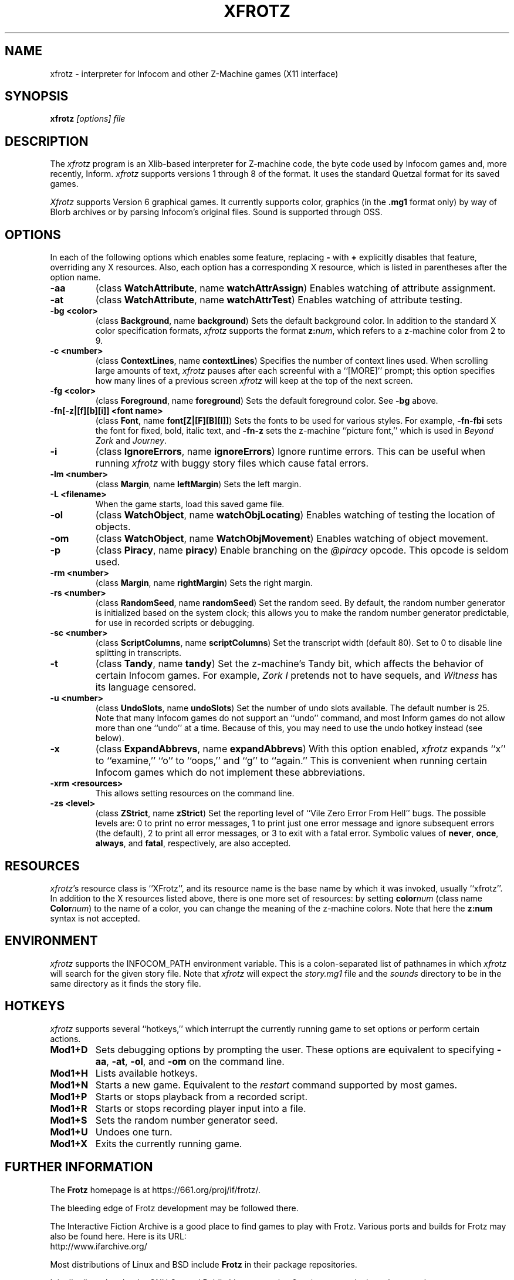 .TH XFROTZ "6" "2021-06-21" "X11 Frotz v2.54"
.SH NAME
xfrotz \- interpreter for Infocom and other Z-Machine games (X11 interface)

.SH SYNOPSIS
.B xfrotz
.I "[options] file"

.SH DESCRIPTION
The \fIxfrotz\fP program is an Xlib-based interpreter for Z-machine
code, the byte code used by Infocom games and, more recently, Inform.
.I xfrotz
supports versions 1 through 8 of the format.  It uses the standard
Quetzal format for its saved games.

.I Xfrotz
supports Version 6 graphical games.  It currently supports
color, graphics (in the
.B .mg1
format only) by way of Blorb archives or by parsing Infocom's original
files.  Sound is supported through OSS.


.SH OPTIONS
In each of the following options which enables some feature, replacing
.B \-
with
.B \+
explicitly disables that feature, overriding any X resources.  Also,
each option has a corresponding X resource, which is listed in
parentheses after the option name.
.TP
.B \-aa
(class \fBWatchAttribute\fP, name \fBwatchAttrAssign\fP)
Enables watching of attribute assignment.
.TP
.B \-at
(class \fBWatchAttribute\fP, name \fBwatchAttrTest\fP)
Enables watching of attribute testing.
.TP
.B \-bg <color>
(class \fBBackground\fP, name \fBbackground\fP)
Sets the default background color.  In addition to the standard X
color specification formats,
.I xfrotz
supports the format \fBz:\fP\fInum\fP, which refers to a z-machine
color from 2 to 9.
.TP
.B \-c <number>
(class \fBContextLines\fP, name \fBcontextLines\fP)
Specifies the number of context lines used.  When scrolling large
amounts of text,
.I xfrotz
pauses after each screenful with a ``[MORE]'' prompt; this option
specifies how many lines of a previous screen
.I xfrotz
will keep at the top of the next screen.
.TP
.B \-fg <color>
(class \fBForeground\fP, name \fBforeground\fP)
Sets the default foreground color.  See \fB\-bg\fP above.
.TP
.B \-fn[\-z|[f][b][i]] <font name>
(class \fBFont\fP, name \fBfont[Z|[F][B][I]]\fP)
Sets the fonts to be used for various styles.  For example,
\fB\-fn\-fbi\fP sets the font for fixed, bold, italic text, and
\fB\-fn\-z\fP sets the z-machine ``picture font,'' which is used in
\fIBeyond Zork\fP and \fIJourney\fP.
.TP
.B \-i
(class \fBIgnoreErrors\fP, name \fBignoreErrors\fP)
Ignore runtime errors.  This can be useful when running
.I xfrotz
with buggy story files which cause fatal errors.
.TP
.B \-lm <number>
(class \fBMargin\fP, name \fBleftMargin\fP)
Sets the left margin.
.TP
.B \-L <filename>
When the game starts, load this saved game file.
.TP
.B \-ol
(class \fBWatchObject\fP, name \fBwatchObjLocating\fP)
Enables watching of testing the location of objects.
.TP
.B \-om
(class \fBWatchObject\fP, name \fBWatchObjMovement\fP)
Enables watching of object movement.
.TP
.B \-p
(class \fBPiracy\fP, name \fBpiracy\fP)
Enable branching on the
.I @piracy
opcode.  This opcode is seldom used.
.TP
.B \-rm <number>
(class \fBMargin\fP, name \fBrightMargin\fP)
Sets the right margin.
.TP
.B \-rs <number>
(class \fBRandomSeed\fP, name \fBrandomSeed\fP)
Set the random seed.  By default, the random number generator is
initialized based on the system clock; this allows you to make the
random number generator predictable, for use in recorded scripts or
debugging.
.TP
.B \-sc <number>
(class \fBScriptColumns\fP, name \fBscriptColumns\fP)
Set the transcript width (default 80).  Set to 0 to disable line
splitting in transcripts.
.TP
.B \-t
(class \fBTandy\fP, name \fBtandy\fP)
Set the z-machine's Tandy bit, which affects the behavior of certain
Infocom games.  For example, \fIZork I\fP pretends not to have
sequels, and \fIWitness\fP has its language censored.
.TP
.B \-u <number>
(class \fBUndoSlots\fP, name \fBundoSlots\fP)
Set the number of undo slots available.  The default number is 25.
Note that many Infocom games do not support an ``undo'' command, and
most Inform games do not allow more than one ``undo'' at a time.
Because of this, you may need to use the undo hotkey instead (see
below).
.TP
.B \-x
(class \fBExpandAbbrevs\fP, name \fBexpandAbbrevs\fP)
With this option enabled,
.I xfrotz
expands ``x'' to ``examine,'' ``o'' to ``oops,'' and ``g'' to
``again.''  This is convenient when running certain Infocom games
which do not implement these abbreviations.
.TP
.B \-xrm <resources>
This allows setting resources on the command line.
.TP
.B \-zs <level>
(class \fBZStrict\fP, name \fBzStrict\fP)
Set the reporting level of ``Vile Zero Error From Hell'' bugs.  The
possible levels are: 0 to print no error messages, 1 to print just one
error message and ignore subsequent errors (the default), 2 to print
all error messages, or 3 to exit with a fatal error.  Symbolic values
of \fBnever\fP, \fBonce\fP, \fBalways\fP, and \fBfatal\fP,
respectively, are also accepted.
.SH RESOURCES
\fIxfrotz\fP's resource class is ``XFrotz'', and its resource name is
the base name by which it was invoked, usually ``xfrotz''.  In
addition to the X resources listed above, there is one more set of
resources: by setting \fBcolor\fP\fInum\fP (class name
\fBColor\fP\fInum\fP) to the name of a color, you can change the
meaning of the z-machine colors.  Note that here the \fBz:\fP\fBnum\fP
syntax is not accepted.
.SH ENVIRONMENT
.I xfrotz
supports the INFOCOM_PATH environment variable.  This is a
colon-separated list of pathnames in which
.I xfrotz
will search for the given story file.  Note that
.I xfrotz
will expect the
.I story.mg1
file and the
.I sounds
directory to be in the same directory as it finds the story file.
.SH HOTKEYS
.I xfrotz
supports several ``hotkeys,'' which interrupt the currently running
game to set options or perform certain actions.
.TP
.B Mod1\+D
Sets debugging options by prompting the user.  These options are
equivalent to specifying \fB\-aa\fP, \fB\-at\fP, \fB\-ol\fP, and
\fB\-om\fP on the command line.
.TP
.B Mod1\+H
Lists available hotkeys.
.TP
.B Mod1\+N
Starts a new game.  Equivalent to the \fIrestart\fP command supported
by most games.
.TP
.B Mod1\+P
Starts or stops playback from a recorded script.
.TP
.B Mod1\+R
Starts or stops recording player input into a file.
.TP
.B Mod1\+S
Sets the random number generator seed.
.TP
.B Mod1\+U
Undoes one turn.
.TP
.B Mod1\+X
Exits the currently running game.


.SH FURTHER INFORMATION
.PP
The
.B Frotz
homepage is at https://661.org/proj/if/frotz/.
.PP
The bleeding edge of Frotz development may be followed there.
.PP
The Interactive Fiction Archive is a good place to find games to play
with Frotz.  Various ports and builds for Frotz may also be found here.
Here is its URL:
.br
http://www.ifarchive.org/
.PP
Most distributions of Linux and BSD include
.B Frotz
in their package repositories.
.PP
It is distributed under the GNU General Public License version 2 or (at
your option) any later version.
.br
.BR https://www.gnu.org/licenses/gpl-2.0.en.html
.PP
This software is offered as-is with no warranty or liability.  If you
find a bug or would like
.B Frotz
to do something it doesn't currently do, please visit the above Gitlab
website and report your concerns.


.SH CAVEATS
.PP
This manpage is not intended to tell users HOW to play interactive
fiction.  Refer to the file HOW_TO_PLAY included in the Unix Frotz
documentation or visit one of the following sites:
.br
http://www.microheaven.com/ifguide/
.br
http://www.brasslantern.org/beginners/
.br
http://www.musicwords.net/if/how_to_play.htm
.br
http://ifarchive.org/


.SH BUGS
If run on an 8-bit display,
.I xfrotz
will most likely leak the entire color palette, especially if
displaying graphics.

The window size is fixed at 800x600, with pictures scaled to match;
this scaling is hard coded.  Also,
.I xfrotz
depends on backing store instead of saving the screen's state.

If different fonts have different heights, the display might look a
bit strange, and things might not line up as they should.  This is
especially apparent in menus.

In order to change the fonts used, you would usually have to specify
at least 4 fonts (for normal, bold, italic, and bold italic).  This is
extremely cumbersome.


.SH AUTHORS
.I frotz
was written by Stefan Jokisch in 1995-7.
.I xfrotz
is an Xlib port written by Daniel Schepler, based in part on the Unix
port by Galen Hazelwood and on WinFrotz by Rich Lawrence.
.br
The Unix port is currently maintained by David Griffith <dave@661.org>

.SH SEE ALSO
.BR frotz (6)
.BR sfrotz (6)
.BR nitfol (6)
.BR rezrov (6)
.BR jzip (6)
.BR xzip (6)
.BR inform (1)

